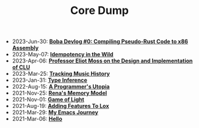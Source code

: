 #+TITLE: Core Dump

- 2023-Jun-30:
  *[[file:codegen.org][Boba Devlog #0: Compiling Pseudo-Rust Code to x86 Assembly]]*
- 2023-May-07:
  *[[file:idempotence.org][Idempotency in the Wild]]*
- 2023-Apr-06:
  *[[file:clu.org][Professor Eliot Moss on the Design and Implementation of CLU]]*
- 2023-Mar-25:
  *[[file:tracking_music_history.org][Tracking Music History]]*
- 2023-Jan-31:
  *[[file:type_inference.org][Type Inference]]*
- 2022-Aug-15:
  *[[file:a_programmer's_utopia.org][A Programmer's Utopia]]*
- 2021-Nov-25:
  *[[file:rena's_memory_model.org][Rena's Memory Model]]*
- 2021-Nov-01:
  *[[file:game_of_light.org][Game of Light]]*
- 2021-Aug-19:
  *[[file:adding_features_to_lox.org][Adding Features To Lox]]*
- 2021-Mar-29:
  *[[file:my_emacs_journey.org][My Emacs Journey]]*
- 2021-Mar-06:
  *[[file:hello.org][Hello]]*